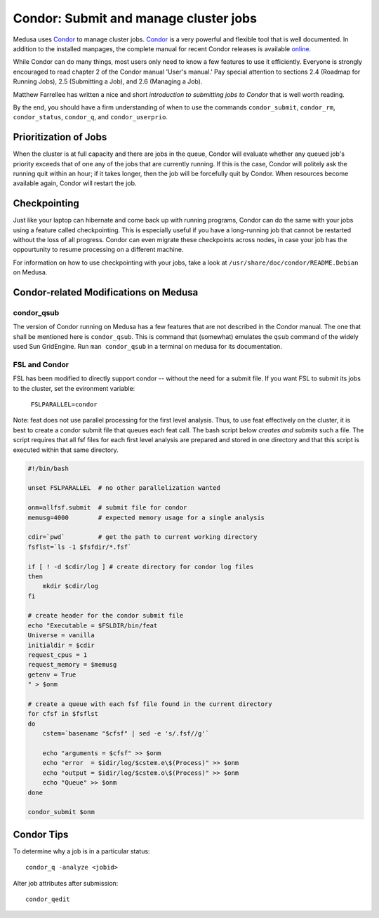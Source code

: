 .. -*- mode: rst; fill-column: 79 -*-
.. ex: set sts=4 ts=4 sw=4 et tw=79:

.. _condordoc:

**************************************
Condor: Submit and manage cluster jobs
**************************************
Medusa uses Condor_ to manage cluster jobs. Condor_ is a very powerful and
flexible tool that is well documented. In addition to the installed
manpages, the complete manual for recent Condor releases is available `online
<http://research.cs.wisc.edu/condor/manual/>`_.

.. _Condor: http://research.cs.wisc.edu/condor/

While Condor can do many things, most users only need to know a few features
to use it efficiently. Everyone is strongly encouraged to read chapter
2 of the Condor manual 'User's manual.' Pay special attention to sections 
2.4 (Roadmap for Running Jobs), 2.5 (Submitting a Job), and 2.6 (Managing a Job).

Matthew Farrellee has written a nice and short `introduction to submitting jobs to Condor`
that is well worth reading.

By the end, you should have a firm understanding of when to use the commands
``condor_submit``, ``condor_rm``, ``condor_status``, ``condor_q``, and
``condor_userprio``. 

.. _introduction to submitting jobs to Condor: http://spinningmatt.wordpress.com/2011/07/04/getting-started-submitting-jobs-to-condor/

.. todo:: prioritization of jobs; current situation?

.. todo:: checkpointing; is it working?

Prioritization of Jobs
======================
When the cluster is at full capacity and there are jobs in the queue, Condor
will evaluate whether any queued job's priority exceeds that of one any of the
jobs that are currently running. If this is the case, Condor will politely ask
the running quit within an hour; if it takes longer, then the job will be
forcefully quit by Condor. When resources become available again, Condor will
restart the job.

Checkpointing
=============
Just like your laptop can hibernate and come back up with running programs, Condor
can do the same with your jobs using a feature called checkpointing. This is
especially useful if you have a long-running job that cannot be restarted without
the loss of all progress. Condor can even migrate these checkpoints across nodes,
in case your job has the oppourtunity to resume processing on a different machine.

For information on how to use checkpointing with your jobs, take a look at
``/usr/share/doc/condor/README.Debian`` on Medusa.

Condor-related Modifications on Medusa
======================================

condor_qsub
-----------
The version of Condor running on Medusa has a few features that are not
described in the Condor manual. The one that shall be mentioned here is
``condor_qsub``. This is command that (somewhat) emulates the ``qsub`` command
of the widely used Sun GridEngine. Run ``man condor_qsub`` in a terminal on
medusa for its documentation.

.. todo:: is condor_qsub accurate anymore? Is it in the condor manual now?

FSL and Condor
--------------
FSL has been modified to directly support condor -- without the need for a submit
file. If you want FSL to submit its jobs to the cluster, set the evironment variable:

  ``FSLPARALLEL=condor``

Note: feat does not use parallel processing for the first level analysis. Thus, to
use feat effectively on the cluster, it is best to create a condor submit file that
queues each feat call. The bash script below *creates and submits* such a file. The 
script requires that all fsf files for each first level analysis are prepared and
stored in one directory and that this script is executed within that same directory.

.. code-block:: bash

    #!/bin/bash

    unset FSLPARALLEL  # no other parallelization wanted

    onm=allfsf.submit  # submit file for condor
    memusg=4000        # expected memory usage for a single analysis

    cdir=`pwd`         # get the path to current working directory
    fsflst=`ls -1 $fsfdir/*.fsf`

    if [ ! -d $cdir/log ] # create directory for condor log files
    then
        mkdir $cdir/log
    fi

    # create header for the condor submit file
    echo "Executable = $FSLDIR/bin/feat
    Universe = vanilla
    initialdir = $cdir
    request_cpus = 1
    request_memory = $memusg
    getenv = True
    " > $onm

    # create a queue with each fsf file found in the current directory
    for cfsf in $fsflst
    do
        cstem=`basename "$cfsf" | sed -e 's/.fsf//g'`

        echo "arguments = $cfsf" >> $onm
        echo "error  = $idir/log/$cstem.e\$(Process)" >> $onm
        echo "output = $idir/log/$cstem.o\$(Process)" >> $onm
        echo "Queue" >> $onm
    done

    condor_submit $onm

Condor Tips
===========

To determine why a job is in a particular status::

  condor_q -analyze <jobid>
  
Alter job attributes after submission::

  condor_qedit
